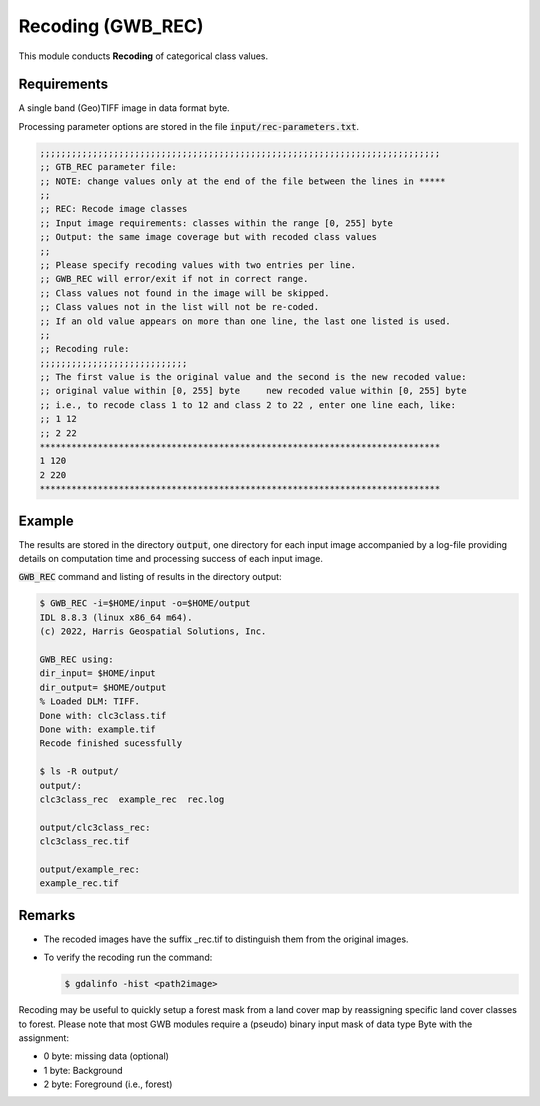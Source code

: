 Recoding (GWB_REC)
==================

This module conducts **Recoding** of categorical class values.


Requirements
------------

A single band (Geo)TIFF image in data format byte.

Processing parameter options are stored in the file :code:`input/rec-parameters.txt`.

.. code-block:: text

    ;;;;;;;;;;;;;;;;;;;;;;;;;;;;;;;;;;;;;;;;;;;;;;;;;;;;;;;;;;;;;;;;;;;;;;;;;;;;
    ;; GTB_REC parameter file:
    ;; NOTE: change values only at the end of the file between the lines in *****
    ;;
    ;; REC: Recode image classes
    ;; Input image requirements: classes within the range [0, 255] byte
    ;; Output: the same image coverage but with recoded class values
    ;;
    ;; Please specify recoding values with two entries per line.
    ;; GWB_REC will error/exit if not in correct range.
    ;; Class values not found in the image will be skipped.
    ;; Class values not in the list will not be re-coded.
    ;; If an old value appears on more than one line, the last one listed is used.
    ;;
    ;; Recoding rule:
    ;;;;;;;;;;;;;;;;;;;;;;;;;;;;
    ;; The first value is the original value and the second is the new recoded value:
    ;; original value within [0, 255] byte     new recoded value within [0, 255] byte
    ;; i.e., to recode class 1 to 12 and class 2 to 22 , enter one line each, like:
    ;; 1 12
    ;; 2 22
    ****************************************************************************
    1 120
    2 220
    ****************************************************************************


Example
-------

The results are stored in the directory :code:`output`, one directory for each input 
image accompanied by a log-file providing details on computation time and processing 
success of each input image.

:code:`GWB_REC` command and listing of results in the directory output:

.. code-block:: console

    $ GWB_REC -i=$HOME/input -o=$HOME/output
    IDL 8.8.3 (linux x86_64 m64).
    (c) 2022, Harris Geospatial Solutions, Inc.

    GWB_REC using:
    dir_input= $HOME/input
    dir_output= $HOME/output
    % Loaded DLM: TIFF.
    Done with: clc3class.tif
    Done with: example.tif
    Recode finished sucessfully

    $ ls -R output/
    output/:
    clc3class_rec  example_rec  rec.log

    output/clc3class_rec:
    clc3class_rec.tif

    output/example_rec:
    example_rec.tif

Remarks
-------

-   The recoded images have the suffix _rec.tif to distinguish them from the original images.
-   To verify the recoding run the command:

    .. code-block:: console

        $ gdalinfo -hist <path2image>

Recoding may be useful to quickly setup a forest mask from a land cover map by 
reassigning specific land cover classes to forest. Please note that most GWB
modules require a (pseudo) binary input mask of data type Byte with the assignment:

-   0 byte: missing data (optional)
-   1 byte: Background
-   2 byte: Foreground (i.e., forest)

